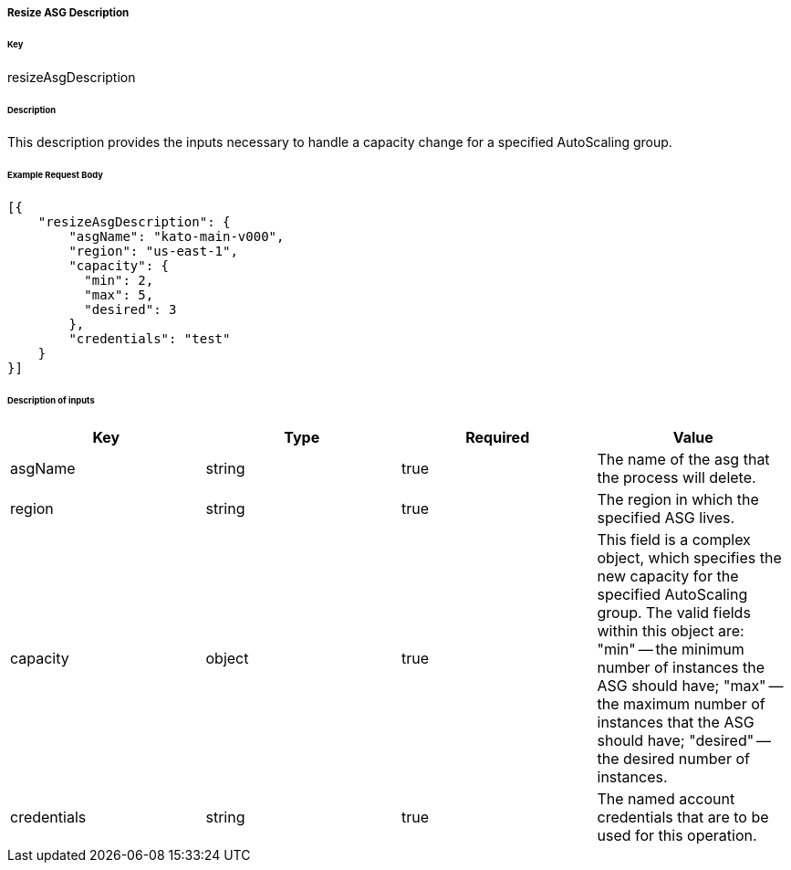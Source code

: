===== Resize ASG Description

====== Key

+resizeAsgDescription+

====== Description

This description provides the inputs necessary to handle a capacity change for a specified AutoScaling group.

====== Example Request Body
[source,javascript]
----
[{
    "resizeAsgDescription": {
        "asgName": "kato-main-v000",
        "region": "us-east-1",
        "capacity": {
          "min": 2,
          "max": 5,
          "desired": 3
        },
        "credentials": "test"
    }
}]
----

====== Description of inputs

[width="100%",frame="topbot",options="header,footer"]
|======================
|Key               | Type   | Required | Value
|asgName           | string | true     | The name of the asg that the process will delete.
|region            | string | true     | The region in which the specified ASG lives.
|capacity          | object | true     | This field is a complex object, which specifies the new capacity for the specified AutoScaling group. The valid fields within this object are: "min" -- the minimum number of instances the ASG should have; "max" -- the maximum number of instances that the ASG should have; "desired" -- the desired number of instances.
|credentials       | string | true     | The named account credentials that are to be used for this operation.
|======================
